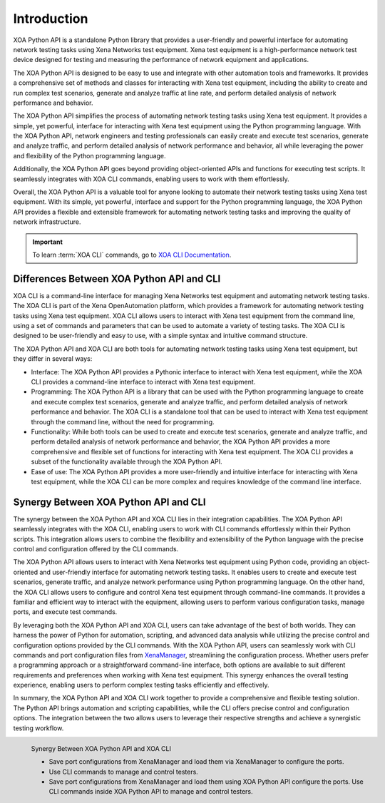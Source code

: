 Introduction
====================

XOA Python API is a standalone Python library that provides a user-friendly and powerful interface for automating network testing tasks using Xena Networks test equipment. Xena test equipment is a high-performance network test device designed for testing and measuring the performance of network equipment and applications.

The XOA Python API is designed to be easy to use and integrate with other automation tools and frameworks. It provides a comprehensive set of methods and classes for interacting with Xena test equipment, including the ability to create and run complex test scenarios, generate and analyze traffic at line rate, and perform detailed analysis of network performance and behavior.

The XOA Python API simplifies the process of automating network testing tasks using Xena test equipment. It provides a simple, yet powerful, interface for interacting with Xena test equipment using the Python programming language. With the XOA Python API, network engineers and testing professionals can easily create and execute test scenarios, generate and analyze traffic, and perform detailed analysis of network performance and behavior, all while leveraging the power and flexibility of the Python programming language.

Additionally, the XOA Python API goes beyond providing object-oriented APIs and functions for executing test scripts. It seamlessly integrates with XOA CLI commands, enabling users to work with them effortlessly.

Overall, the XOA Python API is a valuable tool for anyone looking to automate their network testing tasks using Xena test equipment. With its simple, yet powerful, interface and support for the Python programming language, the XOA Python API provides a flexible and extensible framework for automating network testing tasks and improving the quality of network infrastructure.

.. important::
    
    To learn :term:`XOA CLI` commands, go to `XOA CLI Documentation <https://docs.xenanetworks.com/projects/tdl-xoa-cli>`_. 

Differences Between XOA Python API and CLI
------------------------------------------

XOA CLI is a command-line interface for managing Xena Networks test equipment and automating network testing tasks. The XOA CLI is part of the Xena OpenAutomation platform, which provides a framework for automating network testing tasks using Xena test equipment. XOA CLI allows users to interact with Xena test equipment from the command line, using a set of commands and parameters that can be used to automate a variety of testing tasks. The XOA CLI is designed to be user-friendly and easy to use, with a simple syntax and intuitive command structure.

The XOA Python API and XOA CLI are both tools for automating network testing tasks using Xena test equipment, but they differ in several ways:

* Interface: The XOA Python API provides a Pythonic interface to interact with Xena test equipment, while the XOA CLI provides a command-line interface to interact with Xena test equipment.

* Programming: The XOA Python API is a library that can be used with the Python programming language to create and execute complex test scenarios, generate and analyze traffic, and perform detailed analysis of network performance and behavior. The XOA CLI is a standalone tool that can be used to interact with Xena test equipment through the command line, without the need for programming.

* Functionality: While both tools can be used to create and execute test scenarios, generate and analyze traffic, and perform detailed analysis of network performance and behavior, the XOA Python API provides a more comprehensive and flexible set of functions for interacting with Xena test equipment. The XOA CLI provides a subset of the functionality available through the XOA Python API.

* Ease of use: The XOA Python API provides a more user-friendly and intuitive interface for interacting with Xena test equipment, while the XOA CLI can be more complex and requires knowledge of the command line interface.

Synergy Between XOA Python API and CLI
------------------------------------------

The synergy between the XOA Python API and XOA CLI lies in their integration capabilities. The XOA Python API seamlessly integrates with the XOA CLI, enabling users to work with CLI commands effortlessly within their Python scripts. This integration allows users to combine the flexibility and extensibility of the Python language with the precise control and configuration offered by the CLI commands.

The XOA Python API allows users to interact with Xena Networks test equipment using Python code, providing an object-oriented and user-friendly interface for automating network testing tasks. It enables users to create and execute test scenarios, generate traffic, and analyze network performance using Python programming language. On the other hand, the XOA CLI allows users to configure and control Xena test equipment through command-line commands. It provides a familiar and efficient way to interact with the equipment, allowing users to perform various configuration tasks, manage ports, and execute test commands.

By leveraging both the XOA Python API and XOA CLI, users can take advantage of the best of both worlds. They can harness the power of Python for automation, scripting, and advanced data analysis while utilizing the precise control and configuration options provided by the CLI commands. With the XOA Python API, users can seamlessly work with CLI commands and port configuration files from `XenaManager <https://xenanetworks.com/product/xenamanager/>`_, streamlining the configuration process. Whether users prefer a programming approach or a straightforward command-line interface, both options are available to suit different requirements and preferences when working with Xena test equipment. This synergy enhances the overall testing experience, enabling users to perform complex testing tasks efficiently and effectively.

In summary, the XOA Python API and XOA CLI work together to provide a comprehensive and flexible testing solution. The Python API brings automation and scripting capabilities, while the CLI offers precise control and configuration options. The integration between the two allows users to leverage their respective strengths and achieve a synergistic testing workflow.

.. figure:: /_static/xoa_cli_synergy.png
    :align: left

    Synergy Between XOA Python API and XOA CLI

    * Save port configurations from XenaManager and load them via XenaManager to configure the ports.

    * Use CLI commands to manage and control testers.

    * Save port configurations from XenaManager and load them using XOA Python API configure the ports. Use CLI commands inside XOA Python API to manage and control testers.